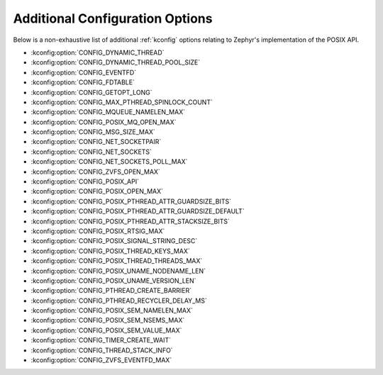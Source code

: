 .. _posix_kconfig_options:

Additional Configuration Options
********************************

Below is a non-exhaustive list of additional :ref:`kconfig` options relating to Zephyr's
implementation of the POSIX API.

* :kconfig:option:`CONFIG_DYNAMIC_THREAD`
* :kconfig:option:`CONFIG_DYNAMIC_THREAD_POOL_SIZE`
* :kconfig:option:`CONFIG_EVENTFD`
* :kconfig:option:`CONFIG_FDTABLE`
* :kconfig:option:`CONFIG_GETOPT_LONG`
* :kconfig:option:`CONFIG_MAX_PTHREAD_SPINLOCK_COUNT`
* :kconfig:option:`CONFIG_MQUEUE_NAMELEN_MAX`
* :kconfig:option:`CONFIG_POSIX_MQ_OPEN_MAX`
* :kconfig:option:`CONFIG_MSG_SIZE_MAX`
* :kconfig:option:`CONFIG_NET_SOCKETPAIR`
* :kconfig:option:`CONFIG_NET_SOCKETS`
* :kconfig:option:`CONFIG_NET_SOCKETS_POLL_MAX`
* :kconfig:option:`CONFIG_ZVFS_OPEN_MAX`
* :kconfig:option:`CONFIG_POSIX_API`
* :kconfig:option:`CONFIG_POSIX_OPEN_MAX`
* :kconfig:option:`CONFIG_POSIX_PTHREAD_ATTR_GUARDSIZE_BITS`
* :kconfig:option:`CONFIG_POSIX_PTHREAD_ATTR_GUARDSIZE_DEFAULT`
* :kconfig:option:`CONFIG_POSIX_PTHREAD_ATTR_STACKSIZE_BITS`
* :kconfig:option:`CONFIG_POSIX_RTSIG_MAX`
* :kconfig:option:`CONFIG_POSIX_SIGNAL_STRING_DESC`
* :kconfig:option:`CONFIG_POSIX_THREAD_KEYS_MAX`
* :kconfig:option:`CONFIG_POSIX_THREAD_THREADS_MAX`
* :kconfig:option:`CONFIG_POSIX_UNAME_NODENAME_LEN`
* :kconfig:option:`CONFIG_POSIX_UNAME_VERSION_LEN`
* :kconfig:option:`CONFIG_PTHREAD_CREATE_BARRIER`
* :kconfig:option:`CONFIG_PTHREAD_RECYCLER_DELAY_MS`
* :kconfig:option:`CONFIG_POSIX_SEM_NAMELEN_MAX`
* :kconfig:option:`CONFIG_POSIX_SEM_NSEMS_MAX`
* :kconfig:option:`CONFIG_POSIX_SEM_VALUE_MAX`
* :kconfig:option:`CONFIG_TIMER_CREATE_WAIT`
* :kconfig:option:`CONFIG_THREAD_STACK_INFO`
* :kconfig:option:`CONFIG_ZVFS_EVENTFD_MAX`
